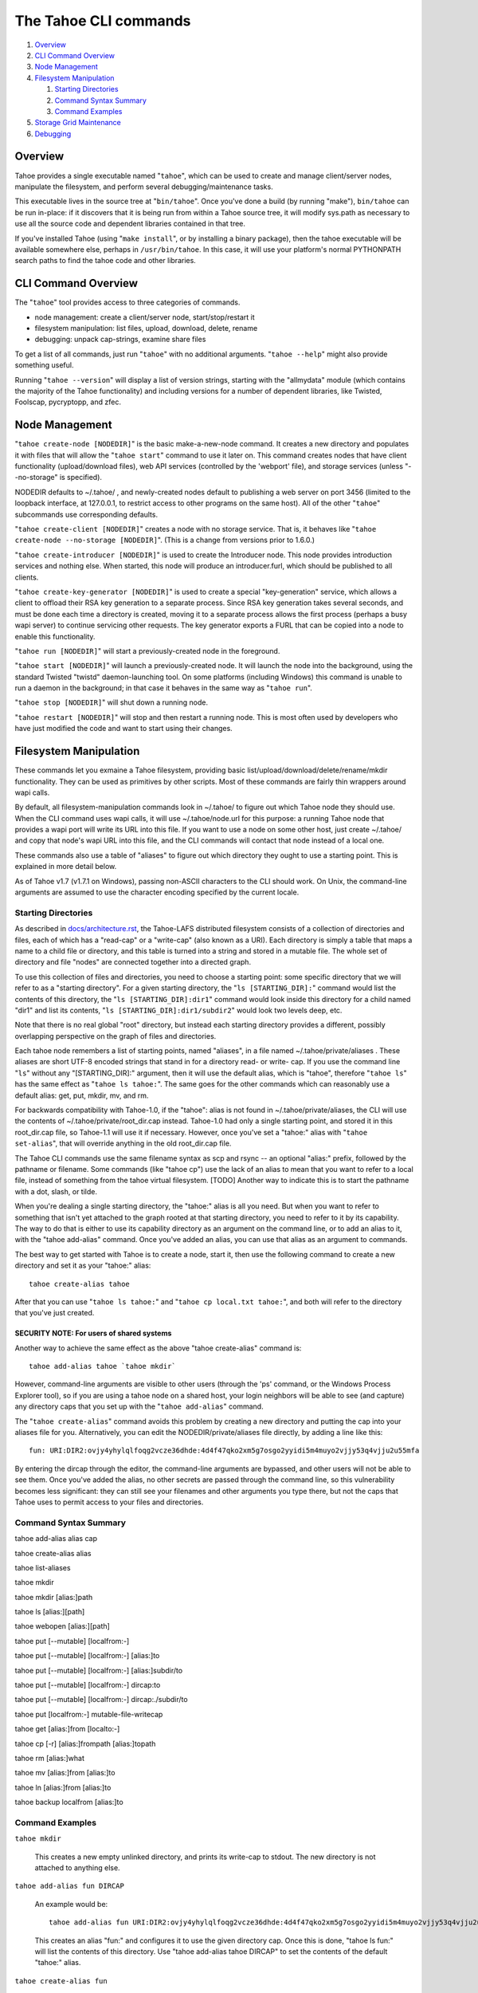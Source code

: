 ======================
The Tahoe CLI commands
======================

1.  `Overview`_
2.  `CLI Command Overview`_
3.  `Node Management`_
4.  `Filesystem Manipulation`_

    1.  `Starting Directories`_
    2.  `Command Syntax Summary`_
    3.  `Command Examples`_

5.  `Storage Grid Maintenance`_
6.  `Debugging`_


Overview
========

Tahoe provides a single executable named "``tahoe``", which can be used to
create and manage client/server nodes, manipulate the filesystem, and perform
several debugging/maintenance tasks.

This executable lives in the source tree at "``bin/tahoe``". Once you've done a
build (by running "make"), ``bin/tahoe`` can be run in-place: if it discovers
that it is being run from within a Tahoe source tree, it will modify sys.path
as necessary to use all the source code and dependent libraries contained in
that tree.

If you've installed Tahoe (using "``make install``", or by installing a binary
package), then the tahoe executable will be available somewhere else, perhaps
in ``/usr/bin/tahoe``. In this case, it will use your platform's normal
PYTHONPATH search paths to find the tahoe code and other libraries.


CLI Command Overview
====================

The "``tahoe``" tool provides access to three categories of commands.

* node management: create a client/server node, start/stop/restart it
* filesystem manipulation: list files, upload, download, delete, rename
* debugging: unpack cap-strings, examine share files

To get a list of all commands, just run "``tahoe``" with no additional
arguments. "``tahoe --help``" might also provide something useful.

Running "``tahoe --version``" will display a list of version strings, starting
with the "allmydata" module (which contains the majority of the Tahoe
functionality) and including versions for a number of dependent libraries,
like Twisted, Foolscap, pycryptopp, and zfec.


Node Management
===============

"``tahoe create-node [NODEDIR]``" is the basic make-a-new-node command. It
creates a new directory and populates it with files that will allow the
"``tahoe start``" command to use it later on. This command creates nodes that
have client functionality (upload/download files), web API services
(controlled by the 'webport' file), and storage services (unless
"--no-storage" is specified).

NODEDIR defaults to ~/.tahoe/ , and newly-created nodes default to
publishing a web server on port 3456 (limited to the loopback interface, at
127.0.0.1, to restrict access to other programs on the same host). All of the
other "``tahoe``" subcommands use corresponding defaults.

"``tahoe create-client [NODEDIR]``" creates a node with no storage service.
That is, it behaves like "``tahoe create-node --no-storage [NODEDIR]``".
(This is a change from versions prior to 1.6.0.)

"``tahoe create-introducer [NODEDIR]``" is used to create the Introducer node.
This node provides introduction services and nothing else. When started, this
node will produce an introducer.furl, which should be published to all
clients.

"``tahoe create-key-generator [NODEDIR]``" is used to create a special
"key-generation" service, which allows a client to offload their RSA key
generation to a separate process. Since RSA key generation takes several
seconds, and must be done each time a directory is created, moving it to a
separate process allows the first process (perhaps a busy wapi server) to
continue servicing other requests. The key generator exports a FURL that can
be copied into a node to enable this functionality.

"``tahoe run [NODEDIR]``" will start a previously-created node in the foreground.

"``tahoe start [NODEDIR]``" will launch a previously-created node. It will launch
the node into the background, using the standard Twisted "twistd"
daemon-launching tool. On some platforms (including Windows) this command is
unable to run a daemon in the background; in that case it behaves in the
same way as "``tahoe run``".

"``tahoe stop [NODEDIR]``" will shut down a running node.

"``tahoe restart [NODEDIR]``" will stop and then restart a running node. This is
most often used by developers who have just modified the code and want to
start using their changes.


Filesystem Manipulation
=======================

These commands let you exmaine a Tahoe filesystem, providing basic
list/upload/download/delete/rename/mkdir functionality. They can be used as
primitives by other scripts. Most of these commands are fairly thin wrappers
around wapi calls.

By default, all filesystem-manipulation commands look in ~/.tahoe/ to figure
out which Tahoe node they should use. When the CLI command uses wapi calls,
it will use ~/.tahoe/node.url for this purpose: a running Tahoe node that
provides a wapi port will write its URL into this file. If you want to use
a node on some other host, just create ~/.tahoe/ and copy that node's wapi
URL into this file, and the CLI commands will contact that node instead of a
local one.

These commands also use a table of "aliases" to figure out which directory
they ought to use a starting point. This is explained in more detail below.

As of Tahoe v1.7 (v1.7.1 on Windows), passing non-ASCII characters to the
CLI should work. On Unix, the command-line arguments are assumed to use the
character encoding specified by the current locale.

Starting Directories
--------------------

As described in `docs/architecture.rst <../architecture.rst>`_, the
Tahoe-LAFS distributed filesystem consists of a collection of directories
and files, each of which has a "read-cap" or a "write-cap" (also known as
a URI). Each directory is simply a table that maps a name to a child file
or directory, and this table is turned into a string and stored in a
mutable file. The whole set of directory and file "nodes" are connected
together into a directed graph.

To use this collection of files and directories, you need to choose a
starting point: some specific directory that we will refer to as a
"starting directory".  For a given starting directory, the "``ls
[STARTING_DIR]:``" command would list the contents of this directory,
the "``ls [STARTING_DIR]:dir1``" command would look inside this directory
for a child named "dir1" and list its contents, "``ls
[STARTING_DIR]:dir1/subdir2``" would look two levels deep, etc.

Note that there is no real global "root" directory, but instead each
starting directory provides a different, possibly overlapping
perspective on the graph of files and directories.

Each tahoe node remembers a list of starting points, named "aliases",
in a file named ~/.tahoe/private/aliases . These aliases are short UTF-8
encoded strings that stand in for a directory read- or write- cap. If
you use the command line "``ls``" without any "[STARTING_DIR]:" argument,
then it will use the default alias, which is "tahoe", therefore "``tahoe
ls``" has the same effect as "``tahoe ls tahoe:``".  The same goes for the
other commands which can reasonably use a default alias: get, put,
mkdir, mv, and rm.

For backwards compatibility with Tahoe-1.0, if the "tahoe": alias is not
found in ~/.tahoe/private/aliases, the CLI will use the contents of
~/.tahoe/private/root_dir.cap instead. Tahoe-1.0 had only a single starting
point, and stored it in this root_dir.cap file, so Tahoe-1.1 will use it if
necessary. However, once you've set a "tahoe:" alias with "``tahoe set-alias``",
that will override anything in the old root_dir.cap file.

The Tahoe CLI commands use the same filename syntax as scp and rsync
-- an optional "alias:" prefix, followed by the pathname or filename.
Some commands (like "tahoe cp") use the lack of an alias to mean that
you want to refer to a local file, instead of something from the tahoe
virtual filesystem. [TODO] Another way to indicate this is to start
the pathname with a dot, slash, or tilde.

When you're dealing a single starting directory, the "tahoe:" alias is
all you need. But when you want to refer to something that isn't yet
attached to the graph rooted at that starting directory, you need to
refer to it by its capability. The way to do that is either to use its
capability directory as an argument on the command line, or to add an
alias to it, with the "tahoe add-alias" command. Once you've added an
alias, you can use that alias as an argument to commands.

The best way to get started with Tahoe is to create a node, start it, then
use the following command to create a new directory and set it as your
"tahoe:" alias::

 tahoe create-alias tahoe

After that you can use "``tahoe ls tahoe:``" and
"``tahoe cp local.txt tahoe:``", and both will refer to the directory that
you've just created.

SECURITY NOTE: For users of shared systems
``````````````````````````````````````````

Another way to achieve the same effect as the above "tahoe create-alias"
command is::

 tahoe add-alias tahoe `tahoe mkdir`

However, command-line arguments are visible to other users (through the
'ps' command, or the Windows Process Explorer tool), so if you are using a
tahoe node on a shared host, your login neighbors will be able to see (and
capture) any directory caps that you set up with the "``tahoe add-alias``"
command.

The "``tahoe create-alias``" command avoids this problem by creating a new
directory and putting the cap into your aliases file for you. Alternatively,
you can edit the NODEDIR/private/aliases file directly, by adding a line like
this::

 fun: URI:DIR2:ovjy4yhylqlfoqg2vcze36dhde:4d4f47qko2xm5g7osgo2yyidi5m4muyo2vjjy53q4vjju2u55mfa

By entering the dircap through the editor, the command-line arguments are
bypassed, and other users will not be able to see them. Once you've added the
alias, no other secrets are passed through the command line, so this
vulnerability becomes less significant: they can still see your filenames and
other arguments you type there, but not the caps that Tahoe uses to permit
access to your files and directories.


Command Syntax Summary
----------------------

tahoe add-alias alias cap

tahoe create-alias alias

tahoe list-aliases

tahoe mkdir

tahoe mkdir [alias:]path

tahoe ls [alias:][path]

tahoe webopen [alias:][path]

tahoe put [--mutable] [localfrom:-]

tahoe put [--mutable] [localfrom:-] [alias:]to

tahoe put [--mutable] [localfrom:-] [alias:]subdir/to

tahoe put [--mutable] [localfrom:-] dircap:to

tahoe put [--mutable] [localfrom:-] dircap:./subdir/to

tahoe put [localfrom:-] mutable-file-writecap

tahoe get [alias:]from [localto:-]

tahoe cp [-r] [alias:]frompath [alias:]topath

tahoe rm [alias:]what

tahoe mv [alias:]from [alias:]to

tahoe ln [alias:]from [alias:]to

tahoe backup localfrom [alias:]to

Command Examples
----------------

``tahoe mkdir``

 This creates a new empty unlinked directory, and prints its write-cap to
 stdout. The new directory is not attached to anything else.

``tahoe add-alias fun DIRCAP``

 An example would be::

  tahoe add-alias fun URI:DIR2:ovjy4yhylqlfoqg2vcze36dhde:4d4f47qko2xm5g7osgo2yyidi5m4muyo2vjjy53q4vjju2u55mfa

 This creates an alias "fun:" and configures it to use the given directory
 cap. Once this is done, "tahoe ls fun:" will list the contents of this
 directory. Use "tahoe add-alias tahoe DIRCAP" to set the contents of the
 default "tahoe:" alias.

``tahoe create-alias fun``

 This combines "``tahoe mkdir``" and "``tahoe add-alias``" into a single step.

``tahoe list-aliases``

 This displays a table of all configured aliases.

``tahoe mkdir subdir``

``tahoe mkdir /subdir``

 This both create a new empty directory and attaches it to your root with the
 name "subdir".

``tahoe ls``

``tahoe ls /``

``tahoe ls tahoe:``

``tahoe ls tahoe:/``

 All four list the root directory of your personal virtual filesystem.

``tahoe ls subdir``

 This lists a subdirectory of your filesystem.

``tahoe webopen``

``tahoe webopen tahoe:``

``tahoe webopen tahoe:subdir/``

``tahoe webopen subdir/``

 This uses the python 'webbrowser' module to cause a local web browser to
 open to the web page for the given directory. This page offers interfaces to
 add, dowlonad, rename, and delete files in the directory. If not given an
 alias or path, opens "tahoe:", the root dir of the default alias.

``tahoe put file.txt``

``tahoe put ./file.txt``

``tahoe put /tmp/file.txt``

``tahoe put ~/file.txt``

 These upload the local file into the grid, and prints the new read-cap to
 stdout. The uploaded file is not attached to any directory. All one-argument
 forms of "``tahoe put``" perform an unlinked upload.

``tahoe put -``

``tahoe put``

 These also perform an unlinked upload, but the data to be uploaded is taken
 from stdin.

``tahoe put file.txt uploaded.txt``

``tahoe put file.txt tahoe:uploaded.txt``

 These upload the local file and add it to your root with the name
 "uploaded.txt"

``tahoe put file.txt subdir/foo.txt``

``tahoe put - subdir/foo.txt``

``tahoe put file.txt tahoe:subdir/foo.txt``

``tahoe put file.txt DIRCAP:./foo.txt``

``tahoe put file.txt DIRCAP:./subdir/foo.txt``

 These upload the named file and attach them to a subdirectory of the given
 root directory, under the name "foo.txt". Note that to use a directory
 write-cap instead of an alias, you must use ":./" as a separator, rather
 than ":", to help the CLI parser figure out where the dircap ends. When the
 source file is named "-", the contents are taken from stdin.

``tahoe put file.txt --mutable``

 Create a new mutable file, fill it with the contents of file.txt, and print
 the new write-cap to stdout.

``tahoe put file.txt MUTABLE-FILE-WRITECAP``

 Replace the contents of the given mutable file with the contents of file.txt
 and prints the same write-cap to stdout.

``tahoe cp file.txt tahoe:uploaded.txt``

``tahoe cp file.txt tahoe:``

``tahoe cp file.txt tahoe:/``

``tahoe cp ./file.txt tahoe:``

 These upload the local file and add it to your root with the name
 "uploaded.txt".

``tahoe cp tahoe:uploaded.txt downloaded.txt``

``tahoe cp tahoe:uploaded.txt ./downloaded.txt``

``tahoe cp tahoe:uploaded.txt /tmp/downloaded.txt``

``tahoe cp tahoe:uploaded.txt ~/downloaded.txt``

 This downloads the named file from your tahoe root, and puts the result on
 your local filesystem.

``tahoe cp tahoe:uploaded.txt fun:stuff.txt``

 This copies a file from your tahoe root to a different virtual directory,
 set up earlier with "tahoe add-alias fun DIRCAP".

``tahoe rm uploaded.txt``

``tahoe rm tahoe:uploaded.txt``

 This deletes a file from your tahoe root.

``tahoe mv uploaded.txt renamed.txt``

``tahoe mv tahoe:uploaded.txt tahoe:renamed.txt``

 These rename a file within your tahoe root directory.

``tahoe mv uploaded.txt fun:``

``tahoe mv tahoe:uploaded.txt fun:``

``tahoe mv tahoe:uploaded.txt fun:uploaded.txt``

 These move a file from your tahoe root directory to the virtual directory
 set up earlier with "tahoe add-alias fun DIRCAP"

``tahoe backup ~ work:backups``

 This command performs a full versioned backup of every file and directory
 underneath your "~" home directory, placing an immutable timestamped
 snapshot in e.g. work:backups/Archives/2009-02-06_04:00:05Z/ (note that the
 timestamp is in UTC, hence the "Z" suffix), and a link to the latest
 snapshot in work:backups/Latest/ . This command uses a small SQLite database
 known as the "backupdb", stored in ~/.tahoe/private/backupdb.sqlite, to
 remember which local files have been backed up already, and will avoid
 uploading files that have already been backed up. It compares timestamps and
 filesizes when making this comparison. It also re-uses existing directories
 which have identical contents. This lets it run faster and reduces the
 number of directories created.

 If you reconfigure your client node to switch to a different grid, you
 should delete the stale backupdb.sqlite file, to force "tahoe backup" to
 upload all files to the new grid.

``tahoe backup --exclude=*~ ~ work:backups``

 Same as above, but this time the backup process will ignore any
 filename that will end with '~'. '--exclude' will accept any standard
 unix shell-style wildcards, have a look at
 http://docs.python.org/library/fnmatch.html for a more detailed
 reference.  You may give multiple '--exclude' options.  Please pay
 attention that the pattern will be matched against any level of the
 directory tree, it's still impossible to specify absolute path exclusions.

``tahoe backup --exclude-from=/path/to/filename ~ work:backups``

 '--exclude-from' is similar to '--exclude', but reads exclusion
 patterns from '/path/to/filename', one per line.

``tahoe backup --exclude-vcs ~ work:backups``

 This command will ignore any known file or directory that's used by
 version control systems to store metadata. The excluded names are:

  * CVS
  * RCS
  * SCCS
  * .git
  * .gitignore
  * .cvsignore
  * .svn
  * .arch-ids
  * {arch}
  * =RELEASE-ID
  * =meta-update
  * =update
  * .bzr
  * .bzrignore
  * .bzrtags
  * .hg
  * .hgignore
  * _darcs

Storage Grid Maintenance
========================

``tahoe manifest tahoe:``

``tahoe manifest --storage-index tahoe:``

``tahoe manifest --verify-cap tahoe:``

``tahoe manifest --repair-cap tahoe:``

``tahoe manifest --raw tahoe:``

 This performs a recursive walk of the given directory, visiting every file
 and directory that can be reached from that point. It then emits one line to
 stdout for each object it encounters.

 The default behavior is to print the access cap string (like URI:CHK:.. or
 URI:DIR2:..), followed by a space, followed by the full path name.

 If --storage-index is added, each line will instead contain the object's
 storage index. This (string) value is useful to determine which share files
 (on the server) are associated with this directory tree. The --verify-cap
 and --repair-cap options are similar, but emit a verify-cap and repair-cap,
 respectively. If --raw is provided instead, the output will be a
 JSON-encoded dictionary that includes keys for pathnames, storage index
 strings, and cap strings. The last line of the --raw output will be a JSON
 encoded deep-stats dictionary.

``tahoe stats tahoe:``

 This performs a recursive walk of the given directory, visiting every file
 and directory that can be reached from that point. It gathers statistics on
 the sizes of the objects it encounters, and prints a summary to stdout.


Debugging
=========

For a list of all debugging commands, use "tahoe debug".

"``tahoe debug find-shares STORAGEINDEX NODEDIRS..``" will look through one or
more storage nodes for the share files that are providing storage for the
given storage index.

"``tahoe debug catalog-shares NODEDIRS..``" will look through one or more
storage nodes and locate every single share they contain. It produces a report
on stdout with one line per share, describing what kind of share it is, the
storage index, the size of the file is used for, etc. It may be useful to
concatenate these reports from all storage hosts and use it to look for
anomalies.

"``tahoe debug dump-share SHAREFILE``" will take the name of a single share file
(as found by "tahoe find-shares") and print a summary of its contents to
stdout. This includes a list of leases, summaries of the hash tree, and
information from the UEB (URI Extension Block). For mutable file shares, it
will describe which version (seqnum and root-hash) is being stored in this
share.

"``tahoe debug dump-cap CAP``" will take a URI (a file read-cap, or a directory
read- or write- cap) and unpack it into separate pieces. The most useful
aspect of this command is to reveal the storage index for any given URI. This
can be used to locate the share files that are holding the encoded+encrypted
data for this file.

"``tahoe debug repl``" will launch an interactive python interpreter in which
the Tahoe packages and modules are available on sys.path (e.g. by using 'import
allmydata'). This is most useful from a source tree: it simply sets the
PYTHONPATH correctly and runs the 'python' executable.

"``tahoe debug corrupt-share SHAREFILE``" will flip a bit in the given
sharefile. This can be used to test the client-side verification/repair code.
Obviously, this command should not be used during normal operation.
